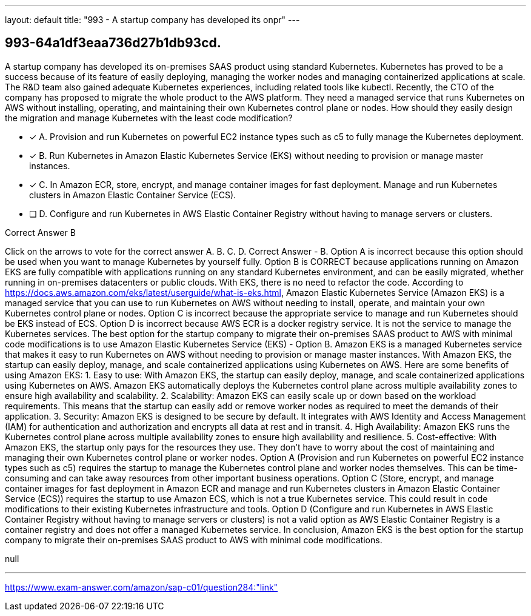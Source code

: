 ---
layout: default 
title: "993 - A startup company has developed its onpr"
---


[.question]
== 993-64a1df3eaa736d27b1db93cd.


****

[.query]
--
A startup company has developed its on-premises SAAS product using standard Kubernetes.
Kubernetes has proved to be a success because of its feature of easily deploying, managing the worker nodes and managing containerized applications at scale.
The R&D team also gained adequate Kubernetes experiences, including related tools like kubectl.
Recently, the CTO of the company has proposed to migrate the whole product to the AWS platform.
They need a managed service that runs Kubernetes on AWS without installing, operating, and maintaining their own Kubernetes control plane or nodes.
How should they easily design the migration and manage Kubernetes with the least code modification?


--

[.list]
--
* [*] A. Provision and run Kubernetes on powerful EC2 instance types such as c5 to fully manage the Kubernetes deployment.
* [*] B. Run Kubernetes in Amazon Elastic Kubernetes Service (EKS) without needing to provision or manage master instances.
* [*] C. In Amazon ECR, store, encrypt, and manage container images for fast deployment. Manage and run Kubernetes clusters in Amazon Elastic Container Service (ECS).
* [ ] D. Configure and run Kubernetes in AWS Elastic Container Registry without having to manage servers or clusters.

--
****

[.answer]
Correct Answer  B

[.explanation]
--
Click on the arrows to vote for the correct answer
A.
B.
C.
D.
Correct Answer - B.
Option A is incorrect because this option should be used when you want to manage Kubernetes by yourself fully.
Option B is CORRECT because applications running on Amazon EKS are fully compatible with applications running on any standard Kubernetes environment, and can be easily migrated, whether running in on-premises datacenters or public clouds.
With EKS, there is no need to refactor the code.
According to https://docs.aws.amazon.com/eks/latest/userguide/what-is-eks.html, Amazon Elastic Kubernetes Service (Amazon EKS) is a managed service that you can use to run Kubernetes on AWS without needing to install, operate, and maintain your own Kubernetes control plane or nodes.
Option C is incorrect because the appropriate service to manage and run Kubernetes should be EKS instead of ECS.
Option D is incorrect because AWS ECR is a docker registry service.
It is not the service to manage the Kubernetes services.
The best option for the startup company to migrate their on-premises SAAS product to AWS with minimal code modifications is to use Amazon Elastic Kubernetes Service (EKS) - Option B.
Amazon EKS is a managed Kubernetes service that makes it easy to run Kubernetes on AWS without needing to provision or manage master instances. With Amazon EKS, the startup can easily deploy, manage, and scale containerized applications using Kubernetes on AWS.
Here are some benefits of using Amazon EKS:
1.
Easy to use: With Amazon EKS, the startup can easily deploy, manage, and scale containerized applications using Kubernetes on AWS. Amazon EKS automatically deploys the Kubernetes control plane across multiple availability zones to ensure high availability and scalability.
2.
Scalability: Amazon EKS can easily scale up or down based on the workload requirements. This means that the startup can easily add or remove worker nodes as required to meet the demands of their application.
3.
Security: Amazon EKS is designed to be secure by default. It integrates with AWS Identity and Access Management (IAM) for authentication and authorization and encrypts all data at rest and in transit.
4.
High Availability: Amazon EKS runs the Kubernetes control plane across multiple availability zones to ensure high availability and resilience.
5.
Cost-effective: With Amazon EKS, the startup only pays for the resources they use. They don't have to worry about the cost of maintaining and managing their own Kubernetes control plane or worker nodes.
Option A (Provision and run Kubernetes on powerful EC2 instance types such as c5) requires the startup to manage the Kubernetes control plane and worker nodes themselves. This can be time-consuming and can take away resources from other important business operations.
Option C (Store, encrypt, and manage container images for fast deployment in Amazon ECR and manage and run Kubernetes clusters in Amazon Elastic Container Service (ECS)) requires the startup to use Amazon ECS, which is not a true Kubernetes service. This could result in code modifications to their existing Kubernetes infrastructure and tools.
Option D (Configure and run Kubernetes in AWS Elastic Container Registry without having to manage servers or clusters) is not a valid option as AWS Elastic Container Registry is a container registry and does not offer a managed Kubernetes service.
In conclusion, Amazon EKS is the best option for the startup company to migrate their on-premises SAAS product to AWS with minimal code modifications.
--

[.ka]
null

'''



https://www.exam-answer.com/amazon/sap-c01/question284:"link"


